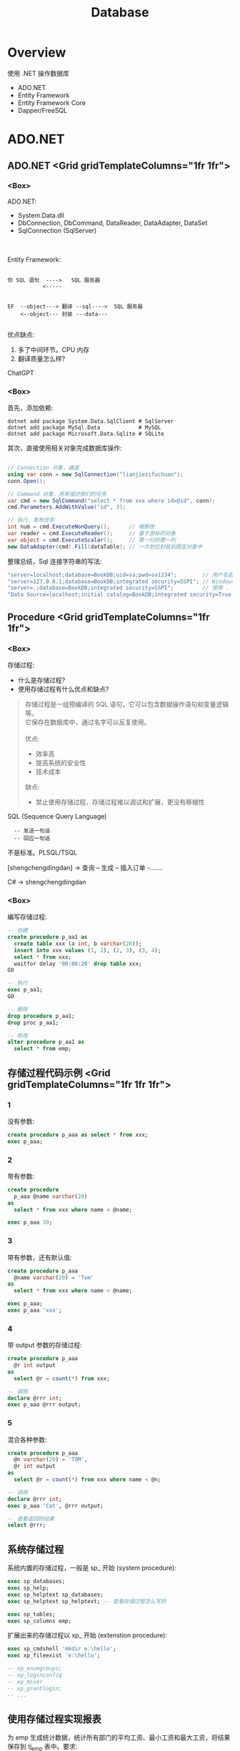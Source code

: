 #+TITLE: Database

* Overview
:PROPERTIES:
:layout: Center
:END:

#+ATTR_HTML: :type Heading
使用 .NET 操作数据库

#+ATTR_HTML: :theme {{ fontSizes: { text: "50px" }}} :style {{ margin: "1em 2em" }}
- ADO.NET
- Entity Framework
- Entity Framework Core
- Dapper/FreeSQL

* ADO.NET
:PROPERTIES:
:layout: top
:END:
** ADO.NET         <Grid gridTemplateColumns="1fr 1fr">
*** <Box>

ADO.NET:
- System.Data.dll
- DbConnection, DbCommand, DataReader, DataAdapter, DataSet
- SqlConnection (SqlServer)

\\
\\

Entity Framework:

#+begin_example
  
 你 SQL 语句  ---->   SQL 服务器
            <-----


 EF  --object---> 翻译 --sql---->  SQL 服务器
     <--object--- 封装 ---data---

#+end_example

优点缺点:
1. 多了中间环节。CPU 内存
2. 翻译质量怎么样?

ChatGPT

*** <Box>

首先，添加依赖:
#+begin_src shell
  dotnet add package System.Data.SqlClient # SqlServer
  dotnet add package MySql.Data            # MySQL
  dotnet add package Microsoft.Data.Sqlite # SQLite
#+end_src

其次，直接使用相关对象完成数据库操作:
#+begin_src csharp

  // Connection 对象，通道
  using var conn = new SqlConnection("lianjiezifuchuan");
  conn.Open();

  // Command 对象，用来描述我们的任务
  var cmd = new SqlCommand("select * from xxx where id=@id", conn);
  cmd.Parameters.AddWithValue("id", 3);

  // 执行、发布任务
  int num = cmd.ExecuteNonQuery();      // 增删改
  var reader = cmd.ExecuteReader();     // 基于游标的对象
  var object = cmd.ExecuteScalar();     // 第一行的第一列
  new DataAdapter(cmd).Fill(dataTable); // 一次到位封装到既定对象中
#+end_src

整理总结，Sql 连接字符串的写法:
#+begin_src csharp
  "server=localhost;database=BookDB;uid=sa;pwd=sa1234";        // 用户名密码登陆
  "server=127.0.0.1;database=BookDB;integrated security=SSPI"; // Windows 用户登陆
  "server=.;database=BookDB;integrated security=SSPI";         // 使用 . 代表 localhost
  "Data Source=localhost;initial catalog=BookDB;integrated security=True;Connect Timeout=30";
#+end_src

** Procedure       <Grid gridTemplateColumns="1fr 1fr">
*** <Box>

存储过程:
- 什么是存储过程?
- 使用存储过程有什么优点和缺点?

#+begin_quote
存储过程是一组预编译的 SQL 语句，它可以包含数据操作语句和变量逻辑等。\\
它保存在数据库中，通过名字可以反复使用。
\\
\\
优点:
- 效率高
- 提高系统的安全性
- 技术成本

缺点:
- 禁止使用存储过程，存储过程难以调试和扩展，更没有移植性
#+end_quote


SQL (Sequence Query Language)
:   -- 发送一句话
:   -- 回应一句话

不是标准。PLSQL/TSQL

[shengchengdingdan] -> 查询 -- 生成 -- 插入订单 -.......

C# -> shengchengdingdan

*** <Box>

编写存储过程:
#+begin_src sql
  -- 创建
  create procedure p_aa1 as
    create table xxx (a int, b varchar(20));
    insert into xxx values (1, 2), (2, 3), (3, 4);
    select * from xxx;
    waitfor delay '00:00:20' drop table xxx;
  GO

  -- 执行
  exec p_aa1;
  GO

  -- 删除
  drop procedure p_aa1;
  drop proc p_aa1;

  -- 修改
  alter procedure p_aa1 as
    select * from emp;
#+end_src

** 存储过程代码示例 <Grid gridTemplateColumns="1fr 1fr 1fr">
*** 1

没有参数:
#+begin_src sql
  create procedure p_aaa as select * from xxx;
  exec p_aaa;
#+end_src

*** 2

带有参数:
#+begin_src sql
  create procedure
    p_aaa @name varchar(20) 
  as
    select * from xxx where name < @name;

  exec p_aaa 30;
#+end_src

*** 3

带有参数，还有默认值:
#+begin_src sql
  create procedure p_aaa
    @name varchar(20) = 'Tom'
  as
    select * from xxx where name < @name;

  exec p_aaa;
  exec p_aaa 'xxx';
#+end_src

*** 4

带 output 参数的存储过程:
#+begin_src sql
  create procedure p_aaa
    @r int output
  as
    select @r = count(*) from xxx;

  -- 调用
  declare @rrr int;
  exec p_aaa @rrr output;
#+end_src

*** 5

混合各种参数:
#+begin_src sql
  create procedure p_aaa
    @n varchar(20) = 'TOM',
    @r int output
  as
    select @r = count(*) from xxx where name < @n;

  -- 调用
  declare @rrr int;
  exec p_aaa 'Cat', @rrr output;

  -- 查看返回的结果
  select @rrr;
#+end_src

** 系统存储过程

系统内置的存储过程，一般是 sp_ 开始 (system procedure):
#+begin_src sql
  exec sp_databases;
  exec sp_help;
  exec sp_helptext sp_databases;
  exec sp_helptext sp_helptext; -- 查看存储过程怎么写的

  exec sp_tables;
  exec sp_columns emp;
#+end_src

扩展出来的存储过程以 xp_ 开始 (extenstion procedure):
#+begin_src sql
  exec xp_cmdshell 'mkdir e:\hello';
  exec xp_fileexist 'e:\hello';

  -- xp_enumgroups;
  -- xp_loginconfig
  -- xp_msver
  -- xp_grantlogin;
  -- ...
#+end_src

** 使用存储过程实现报表

为 emp 生成统计数据，统计所有部门的平均工资、最小工资和最大工资，将结果保存到 tj_emp 表中。要求:
- 如果这张表不存在，那么创建
- 如果这张表存在，但是里面有数据，清空它
- 如果插入完成，在日志表 (my_log) 插入一条信息

*** <Appear>

写法示例，仅供参考:

#+ATTR_HTML: :style {{ margin: "2em" }}
#+begin_src sql
  create procedure p_tj_emp
    @lowsal int = 1000,
    @highsal int = 10000
  as
  begin
    -- 如果不存在，创建之
    if not exists (select * from sys.tables where name = 'tj_emp')
       create table tj_emp (deptno int, a float, b float, c float);
    -- 清空数据
    truncate table tj_emp;
    -- 插入新的数据
    insert into tj_emp select deptno, avg(sal) as a, max(sal) as b, min(sal) as c from emp
      where sal >= @lowsal and sal <= @highsal
      group by deptno;
    -- 记录日志
    insert into my_log (message) values ('统计完成 - ' + convert(varchar(200), getdate(), 20));
    -- 结束
    print 'hello, finished.';
  end
#+end_src

** 数据库中的其他对象 <Grid gridTemplateColumns="1fr 1fr">
*** <Box>

数据库中的其他对象:
- Table/Index
- View 视图，虚表
- Function 函数
- Trigger 触发器

#+ATTR_HTML: :margin 2em 0
#+begin_src sql
  -- 视图
  create view zh_works as select * from works where city = '珠海';
  select * from zh_works where sal > 2000;
  select * from works where city = '珠海' and sal > 2000;

  -- 函数，返回值
  select getdate();
  select 32000/datediff(day,'2019-08-05','2020-08-07');
  select rand() + 3333;
#+end_src

*** <Box>

对于函数，一定要有返回值:
#+begin_src sql
  create function pingjungongzi (@deptno int) returns int
  as
  begin
    declare @avgsal int;
    select @avgsal = avg(sal) from emp where deptno = @deptno;
    return @avgsal;
  end;

  -- 调用刚才的函数
  select dbo.pingjungongzi(20);

  -- 另外调用方式
  declare @s int;
  exec @s = pingjungongzi 20;
#+end_src

触发器:
#+begin_src sql
  -- 触发器被自动执行
  create trigger tri_emp_insert_jiagongzi
    on emp
    after insert
  as -- inserted 表示插入的数据形成的临时表，名字就叫 inserted
    update emp set sal = sal + 100 where empno = (select mgr from inserted);

  -- 测试
  select * from emp;
  insert into emp (empno, ename, mgr, deptno, sal)
    values (999, 'ganmaoling', 7902, 10, 2000);
#+end_src

** 使用 ADO.NET 操作存储过程

首先，确保存储过程已存在:
#+begin_src sql
  create procedure [CSharp].[GetBooks] @name nvarchar(20)
     as select * from books where name = @name
#+end_src

使用 ADO.NET 的语法操作存储过程:
#+begin_src csharp
  var command = conn.CreateCommand();
  command.CommandText = "[CSharp].[GetBooks]";
  command.CommandType = CommandType.StoredProcedure;

  var p1 = command.CreateParameter();
  p1.SqlDbType = SqlDbType.NvarChar;
  p1.ParameterName = "@name";
  p1.Value = "xxx";
  command.Parameters.Add(p1);

  conn.Open();

  using var reader = command.ExecuteReader();
  while(reader.Read())
  {
      Console.WriteLine($"{(int)reader[1]}");
  }
#+end_src

** Q & A
:PROPERTIES:
:props: theme={t2}
:END:

写一个 SQL 存储过程:
- 建立一个表 Books, 字段是编号、书名、价格、库存、入库日期 （如果表不存在）
- 向里面插入 6 条数据 (如果不存在数据)
- 然后查询出除了价格最高的书之外的价格最高的 3 条数据

学生信息管理系统中有张表 STUDENT，其中，有字段 ID、NAME、SEX、BIRTH。
请回答如下问题： 
1. 找出 NAME 相同的学生（用一句SQL语句）
2. 用一句 SQL 语句把学生 SEX 为男的改为女，女的改为男


** Case when

Case When 在 SQL 中的使用。

#+begin_example
   student
   name      sex addr weixin
   zhangsan  1,2 ..

   "select name, sex from student;"
   
   string displaySex;
   if (sex == 1) displaySex = "男"; else displaySex = "女";

   label1.Text = displaySex;

   -----
   x = 3; 赋值。 x == 3; 判断
   x := 3; x = 3
   select x = 3 ...., 歧义. where x = 3 and y = 4;
   -----

   select name, case when sex = 1 then '男' case when sex = 2 then '女' else '未知' end from student;
   update student set sex = case when sex = 1 then 2 else 1 end;

#+end_example

   SQL 行列转换

** Cursor <Grid gridTemplateColumns="1fr 1fr">
*** <Box>

游标, Cursor。

   var books = db.Books.Where(x => x.Name.Length > 3).ToList(); // lazy

   select * from students where like 'xxx%';

   
  #+begin_src csharp
    using (SqlDataReader reader = command.ExecuteReader())
    {
        if (reader.HasRows)
        {
            while (reader.Read())
            {
                if (reader[0] > 3) {
                   Console.WriteLine("{0}: {1:C}", reader[0], reader[1]);
                }   
            }
        }
    }

    var dt = new DataTable();
    var adapter = new SqlDataAdapter("select * from orders", conn);
    adapter.Fill(dt);
  #+end_src
  
*** <Box>
  
当执行一条语句时，Oracle 会打开一片工作区，将结果保存在里面。
在这片工作区，存在一个指针，默认指向第一条记录。我们可以通过移动指针获取不同记录。

这个指针，就是游标。

游标分为隐式游标和显式游标。
- 隐式游标是 Oracle 自动管理的，比如我们进行一次 update，Oracle 会打开一个游标定位到数据，我们更新结束后，Oracle 就会把游标给关闭。
- 显式游标，就是我们要自定义的游标，主要用来处理有多条数据返回的查询。

#+ATTR_HTML: :marginTop 1em
#+begin_src sql
  declare
    vemp emp%rowtype;
    -- 定义游标
    cursor c_emp is select * from emp where sal > 2000;
  begin
    -- 打开游标
    open c_emp;

    -- 提取游标当前数据
    fetch c_emp into vemp;
    loop
      dbms_output.put_line(vemp.ename || '的工资是' || vemp.sal);
      fetch c_emp into vemp;
      exit when c_emp%notfound;
    end loop;

    -- 关闭游标
    close c_emp;
  end;
#+end_src
  

* <config>                                                           :NOEXPORT:

#+THEME: t1
#+EXPORT_LEVEL: 1

#+begin_src js
  const t1 = {
      ...defaultTheme,
      fontSizes: {
          text: "14px",
          monospace: "14px"
      },
      fonts: {
          text: "\"Helvetica Neue\", Helvetica, Arial, sans-serif"
      },
      space: [10, 8, 20],
      size: { width: "100%", height: "100%" }
  }
  const t2 = {
      ...t1,
      fontSizes: {
          text: "34px",
          monospace: "34px"
      },
  }
#+end_src

#+begin_src css
  pre { margin: 5px 1em !important; }
  .example pre { background-color:transparent !important; margin: 0 2em !important; }
#+end_src
